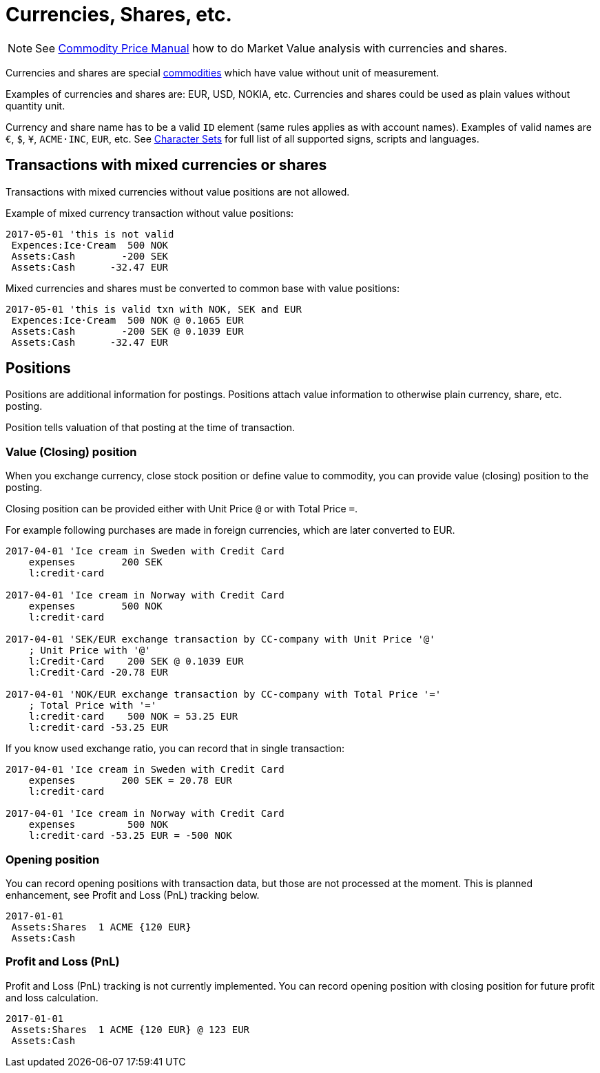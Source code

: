 = Currencies, Shares, etc.
:page-date: 2019-03-29 00:00:00 Z
:page-last_modified_at: 2025-03-15 00:00:00 Z

[NOTE]
====
See xref:price/index.adoc[Commodity Price Manual] how to do Market Value analysis with currencies and shares.
====

Currencies and shares are special xref:./commodities.adoc[commodities] which have value without unit of measurement.

Examples of currencies and shares are: EUR, USD, NOKIA, etc. Currencies
and shares could be used as plain values without quantity unit.

Currency and share name has to be  a valid `ID` element (same rules applies as with account names).
Examples of valid names  are `€`, `$`, `¥`, `ACME·INC`, `EUR`, etc. See
xref:reference:charsets.adoc[Character Sets] for full list of all supported signs, scripts and languages.


== Transactions with mixed currencies or shares

Transactions with mixed currencies without value positions are not allowed.

Example of mixed currency transaction without value positions:

....
2017-05-01 'this is not valid
 Expences:Ice·Cream  500 NOK
 Assets:Cash        -200 SEK
 Assets:Cash      -32.47 EUR
....


Mixed currencies and shares must be converted to common base with value positions:

....
2017-05-01 'this is valid txn with NOK, SEK and EUR
 Expences:Ice·Cream  500 NOK @ 0.1065 EUR
 Assets:Cash        -200 SEK @ 0.1039 EUR
 Assets:Cash      -32.47 EUR
....


== Positions

Positions are additional information for postings.
Positions attach value information to otherwise plain currency,
share, etc. posting.

Position tells valuation of that posting at the time of transaction.


=== Value (Closing) position

When you exchange currency, close stock position or define value to commodity,
you can provide value (closing) position to the posting.

Closing position can be provided either with Unit Price `@` or with Total Price `=`.

For example following purchases are made in foreign currencies,
which are later converted to EUR.

....
2017-04-01 'Ice cream in Sweden with Credit Card
    expenses        200 SEK
    l:credit·card

2017-04-01 'Ice cream in Norway with Credit Card
    expenses        500 NOK
    l:credit·card

2017-04-01 'SEK/EUR exchange transaction by CC-company with Unit Price '@'
    ; Unit Price with '@'
    l:Credit·Card    200 SEK @ 0.1039 EUR
    l:Credit·Card -20.78 EUR

2017-04-01 'NOK/EUR exchange transaction by CC-company with Total Price '='
    ; Total Price with '='
    l:credit·card    500 NOK = 53.25 EUR
    l:credit·card -53.25 EUR
....

If you know used exchange ratio, you can record that in single transaction:

....
2017-04-01 'Ice cream in Sweden with Credit Card
    expenses        200 SEK = 20.78 EUR
    l:credit·card

2017-04-01 'Ice cream in Norway with Credit Card
    expenses         500 NOK
    l:credit·card -53.25 EUR = -500 NOK
....

=== Opening position

You can record opening positions with transaction data, but those are not processed at the moment.
This is planned enhancement, see Profit and Loss (PnL) tracking below.

....
2017-01-01
 Assets:Shares  1 ACME {120 EUR}
 Assets:Cash
....


=== Profit and Loss (PnL)

Profit and Loss (PnL) tracking is not currently implemented.
You can record opening position with closing position
for future profit and loss calculation.

....
2017-01-01
 Assets:Shares  1 ACME {120 EUR} @ 123 EUR
 Assets:Cash
....
